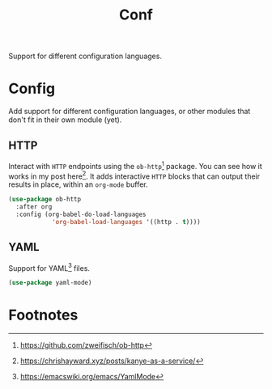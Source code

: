 #+TITLE: Conf
#+AUTHOR: Christopher James Hayward
#+EMAIL: chris@chrishayward.xyz

#+PROPERTY: header-args:emacs-lisp :tangle conf.el :comments org
#+PROPERTY: header-args:shell      :tangle no
#+PROPERTY: header-args            :results silent :eval no-export :comments org

#+OPTIONS: num:nil toc:nil todo:nil tasks:nil tags:nil
#+OPTIONS: skip:nil author:nil email:nil creator:nil timestamp:nil

Support for different configuration languages.

* Config

Add support for different configuration languages, or other modules that don't fit in their own module (yet).

** HTTP

Interact with ~HTTP~ endpoints using the ~ob-http~[fn:1] package. You can see how it works in my post here[fn:2]. It adds interactive ~HTTP~ blocks that can output their results in place, within an ~org-mode~ buffer.

#+begin_src emacs-lisp
(use-package ob-http
  :after org
  :config (org-babel-do-load-languages
            'org-babel-load-languages '((http . t))))
#+end_src

** YAML

Support for YAML[fn:3] files.

#+begin_src emacs-lisp
(use-package yaml-mode)
#+end_src

* Footnotes

[fn:1] https://github.com/zweifisch/ob-http

[fn:2] https://chrishayward.xyz/posts/kanye-as-a-service/

[fn:3] https://emacswiki.org/emacs/YamlMode
